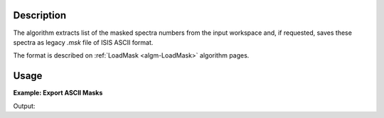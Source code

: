 .. algorithm::

.. summary::

.. alias::

.. properties::

Description
-----------

The algorithm extracts list of the masked spectra numbers from the input workspace and,
if requested, saves these spectra as legacy *.msk* file of ISIS ASCII format.

The format is described on :ref:`LoadMask <algm-LoadMask>` algorithm pages.

Usage
-----

**Example: Export ASCII Masks**

.. testcode:: ExExportASCIIMask
    
    #prepare the data:
    masks = [1,4,8,10,11,12,12,198,199,200]
    test_ws = CreateSampleWorkspace()
    test_ws.maskDetectors(masks)
    
    f_name = os.path.join(config.getString('defaultsave.directory'),'test_ws.msk')
    
    #extract mask:
    r_masks = ExportASCIIMask(test_ws,Filename=f_name)
    
    # Compare results:
    wmsk = ''
    with open(f_name,'r') as res_file:
        for line in res_file:
            wmsk = line
    
    print "Initial mask: ",masks
    print "Extracted mask: ",r_masks
    print "Saved mask: ",wmsk
    
    os.remove(f_name)
    
Output:

.. testoutput:: ExExportASCIIMask

    Initial mask:  [1, 4, 8, 10, 11, 12, 12, 198, 199, 200]
    Extracted mask:  [  1   4   8  10  11  12 198 199 200]
    Saved mask:  1 4 8 10-12 198-200
    

.. categories::

.. sourcelink::
